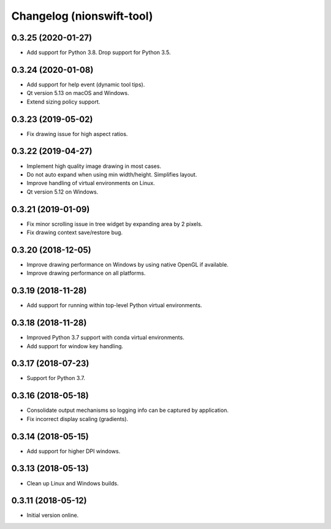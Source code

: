 Changelog (nionswift-tool)
==========================

0.3.25 (2020-01-27)
-------------------

- Add support for Python 3.8. Drop support for Python 3.5.

0.3.24 (2020-01-08)
-------------------

- Add support for help event (dynamic tool tips).

- Qt version 5.13 on macOS and Windows.

- Extend sizing policy support.

0.3.23 (2019-05-02)
-------------------

- Fix drawing issue for high aspect ratios.

0.3.22 (2019-04-27)
-------------------

- Implement high quality image drawing in most cases.

- Do not auto expand when using min width/height. Simplifies layout.

- Improve handling of virtual environments on Linux.

- Qt version 5.12 on Windows.

0.3.21 (2019-01-09)
-------------------

- Fix minor scrolling issue in tree widget by expanding area by 2 pixels.

- Fix drawing context save/restore bug.

0.3.20 (2018-12-05)
-------------------

- Improve drawing performance on Windows by using native OpenGL if available.

- Improve drawing performance on all platforms.

0.3.19 (2018-11-28)
-------------------

- Add support for running within top-level Python virtual environments.

0.3.18 (2018-11-28)
-------------------

- Improved Python 3.7 support with conda virtual environments.

- Add support for window key handling.

0.3.17 (2018-07-23)
-------------------

- Support for Python 3.7.

0.3.16 (2018-05-18)
-------------------

- Consolidate output mechanisms so logging info can be captured by application.

- Fix incorrect display scaling (gradients).

0.3.14 (2018-05-15)
-------------------

- Add support for higher DPI windows.

0.3.13 (2018-05-13)
-------------------

- Clean up Linux and Windows builds.

0.3.11 (2018-05-12)
-------------------

- Initial version online.
